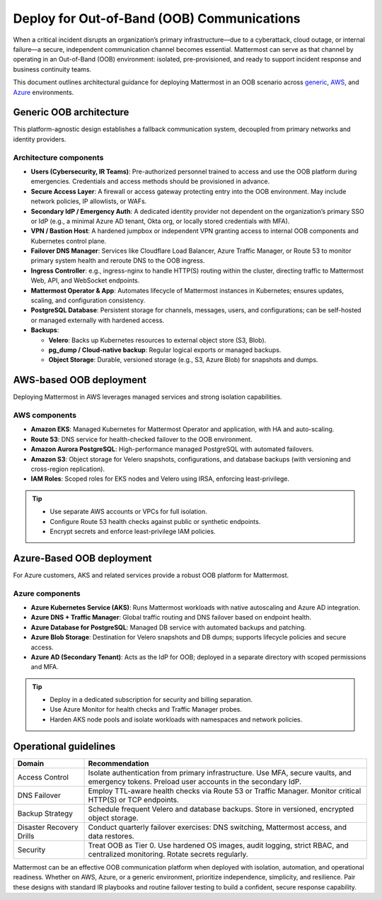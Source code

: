 Deploy for Out-of-Band (OOB) Communications
===========================================

When a critical incident disrupts an organization’s primary infrastructure—due to a cyberattack, cloud outage, or internal failure—a secure, independent communication channel becomes essential. Mattermost can serve as that channel by operating in an Out-of-Band (OOB) environment: isolated, pre-provisioned, and ready to support incident response and business continuity teams.

This document outlines architectural guidance for deploying Mattermost in an OOB scenario across `generic <#generic-oob-architecture>`__, `AWS <#aws-based-oob-deployment>`__, and `Azure <#azure-based-oob-deployment>`__ environments.

Generic OOB architecture
------------------------

This platform-agnostic design establishes a fallback communication system, decoupled from primary networks and identity providers.

.. image:: /images/oob-generic-architecture.png
   :alt: Generic OOB Architecture
   :align: center

Architecture components
~~~~~~~~~~~~~~~~~~~~~~~

- **Users (Cybersecurity, IR Teams)**: Pre-authorized personnel trained to access and use the OOB platform during emergencies. Credentials and access methods should be provisioned in advance.
- **Secure Access Layer**: A firewall or access gateway protecting entry into the OOB environment. May include network policies, IP allowlists, or WAFs.
- **Secondary IdP / Emergency Auth**: A dedicated identity provider not dependent on the organization’s primary SSO or IdP (e.g., a minimal Azure AD tenant, Okta org, or locally stored credentials with MFA).
- **VPN / Bastion Host**: A hardened jumpbox or independent VPN granting access to internal OOB components and Kubernetes control plane.
- **Failover DNS Manager**: Services like Cloudflare Load Balancer, Azure Traffic Manager, or Route 53 to monitor primary system health and reroute DNS to the OOB ingress.
- **Ingress Controller**: e.g., ingress-nginx to handle HTTP(S) routing within the cluster, directing traffic to Mattermost Web, API, and WebSocket endpoints.
- **Mattermost Operator & App**: Automates lifecycle of Mattermost instances in Kubernetes; ensures updates, scaling, and configuration consistency.
- **PostgreSQL Database**: Persistent storage for channels, messages, users, and configurations; can be self-hosted or managed externally with hardened access.
- **Backups**:

  - **Velero**: Backs up Kubernetes resources to external object store (S3, Blob).
  - **pg_dump / Cloud-native backup**: Regular logical exports or managed backups.
  - **Object Storage**: Durable, versioned storage (e.g., S3, Azure Blob) for snapshots and dumps.

AWS-based OOB deployment
------------------------

Deploying Mattermost in AWS leverages managed services and strong isolation capabilities.

.. image:: /images/oob-aws-architecture.png
   :alt: AWS OOB Deployment diagram
   :align: center

AWS components
~~~~~~~~~~~~~~~

- **Amazon EKS**: Managed Kubernetes for Mattermost Operator and application, with HA and auto-scaling.
- **Route 53**: DNS service for health-checked failover to the OOB environment.
- **Amazon Aurora PostgreSQL**: High-performance managed PostgreSQL with automated failovers.
- **Amazon S3**: Object storage for Velero snapshots, configurations, and database backups (with versioning and cross-region replication).
- **IAM Roles**: Scoped roles for EKS nodes and Velero using IRSA, enforcing least-privilege.

.. tip::

  - Use separate AWS accounts or VPCs for full isolation.
  - Configure Route 53 health checks against public or synthetic endpoints.
  - Encrypt secrets and enforce least-privilege IAM policies.

Azure-Based OOB deployment
--------------------------

For Azure customers, AKS and related services provide a robust OOB platform for Mattermost.

.. image:: /images/oob-azure-architecture.png
   :alt: Azure OOB Deployment diagram
   :align: center

Azure components
~~~~~~~~~~~~~~~~~

- **Azure Kubernetes Service (AKS)**: Runs Mattermost workloads with native autoscaling and Azure AD integration.
- **Azure DNS + Traffic Manager**: Global traffic routing and DNS failover based on endpoint health.
- **Azure Database for PostgreSQL**: Managed DB service with automated backups and patching.
- **Azure Blob Storage**: Destination for Velero snapshots and DB dumps; supports lifecycle policies and secure access.
- **Azure AD (Secondary Tenant)**: Acts as the IdP for OOB; deployed in a separate directory with scoped permissions and MFA.

.. tip::

  - Deploy in a dedicated subscription for security and billing separation.
  - Use Azure Monitor for health checks and Traffic Manager probes.
  - Harden AKS node pools and isolate workloads with namespaces and network policies.

Operational guidelines
----------------------

.. list-table::
   :header-rows: 1
   :widths: 20 80

   * - **Domain**
     - **Recommendation**
   * - Access Control
     - Isolate authentication from primary infrastructure. Use MFA, secure vaults, and emergency tokens. Preload user accounts in the secondary IdP.
   * - DNS Failover
     - Employ TTL-aware health checks via Route 53 or Traffic Manager. Monitor critical HTTP(S) or TCP endpoints.
   * - Backup Strategy
     - Schedule frequent Velero and database backups. Store in versioned, encrypted object storage.
   * - Disaster Recovery Drills
     - Conduct quarterly failover exercises: DNS switching, Mattermost access, and data restores.
   * - Security
     - Treat OOB as Tier 0. Use hardened OS images, audit logging, strict RBAC, and centralized monitoring. Rotate secrets regularly.

Mattermost can be an effective OOB communication platform when deployed with isolation, automation, and operational readiness. Whether on AWS, Azure, or a generic environment, prioritize independence, simplicity, and resilience. Pair these designs with standard IR playbooks and routine failover testing to build a confident, secure response capability.
